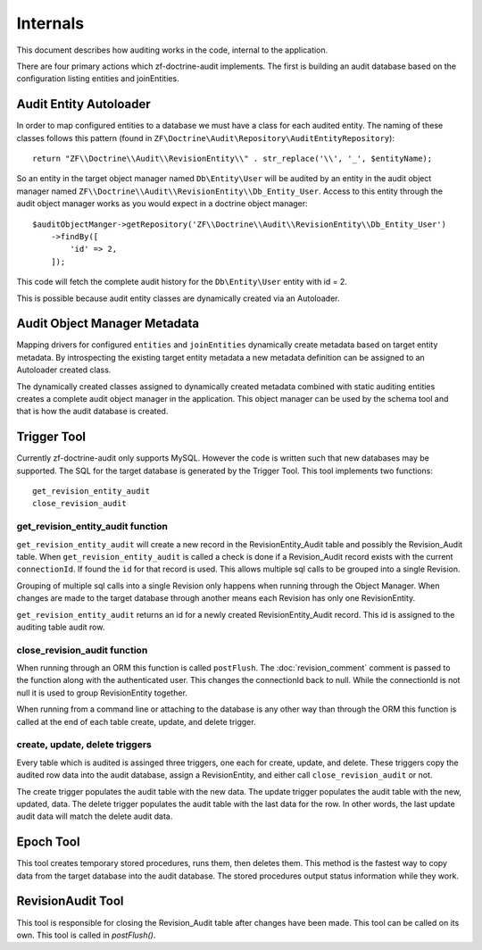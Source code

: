 Internals
=========

This document describes how auditing works in the code, internal to the application.

There are four primary actions which zf-doctrine-audit implements.  The first is building an audit database based on the 
configuration listing entities and joinEntities.  


Audit Entity Autoloader 
-----------------------

In order to map configured entities to a database we must have a class for each audited entity.  The naming of these classes
follows this pattern (found in ``ZF\Doctrine\Audit\Repository\AuditEntityRepository``)::

  return "ZF\\Doctrine\\Audit\\RevisionEntity\\" . str_replace('\\', '_', $entityName);

So an entity in the target object manager named ``Db\Entity\User`` will be audited by an entity in the audit object manager named 
``ZF\\Doctrine\\Audit\\RevisionEntity\\Db_Entity_User``.  Access to this entity through the audit object manager works as you
would expect in a doctrine object manager::

  $auditObjectManger->getRepository('ZF\\Doctrine\\Audit\\RevisionEntity\\Db_Entity_User')
      ->findBy([
          'id' => 2,
      ]);

This code will fetch the complete audit history for the ``Db\Entity\User`` entity with id = 2.

This is possible because audit entity classes are dynamically created via an Autoloader.  


Audit Object Manager Metadata
-----------------------------

Mapping drivers for configured ``entities`` and ``joinEntities`` dynamically create metadata based on target entity metadata.
By introspecting the existing target entity metadata a new metadata definition can be assigned to an Autoloader created class.

The dynamically created classes assigned to dynamically created metadata combined with static auditing entities creates a complete
audit object manager in the application.  This object manager can be used by the schema tool and that is how the audit database is created.


Trigger Tool
------------

Currently zf-doctrine-audit only supports MySQL.  However the code is written such that new databases may be supported.  
The SQL for the target database is generated by the Trigger Tool.  This tool implements two functions::

  get_revision_entity_audit
  close_revision_audit


get_revision_entity_audit function
^^^^^^^^^^^^^^^^^^^^^^^^^^^^^^^^^^

``get_revision_entity_audit`` will create a new record in the RevisionEntity_Audit table and possibly the Revision_Audit table.  
When ``get_revision_entity_audit`` is called a check is done if a Revision_Audit record exists with the current ``connectionId``.  If found the ``id`` for that record is used.  This allows multiple sql calls to be grouped into a single Revision.  

Grouping of multiple sql calls into a single Revision only happens when running through the Object Manager.  When changes are made to the target database through another means each Revision has only one RevisionEntity.

``get_revision_entity_audit`` returns an id for a newly created RevisionEntity_Audit record.  This id is assigned to the auditing table audit row.


close_revision_audit function
^^^^^^^^^^^^^^^^^^^^^^^^^^^^^

When running through an ORM this function is called ``postFlush``.  The :doc:`revision_comment` comment is passed to the function along with the authenticated user.  This changes the connectionId back to null.  While the connectionId is not null it is used to group RevisionEntity together.

When running from a command line or attaching to the database is any other way than through the ORM this function is called at the end of each table create, update, and delete trigger.


create, update, delete triggers
^^^^^^^^^^^^^^^^^^^^^^^^^^^^^^^

Every table which is audited is assinged three triggers, one each for create, update, and delete.  These triggers copy the audited row data into the audit database, assign a RevisionEntity, and either call ``close_revision_audit`` or not.

The create trigger populates the audit table with the new data.  The update trigger populates the audit table with the new, updated, data.  The delete trigger populates the audit table with the last data for the row.  In other words, 
the last update audit data will match the delete audit data.


Epoch Tool
----------

This tool creates temporary stored procedures, runs them, then deletes them.  This method is the fastest way to copy data from the target database into the audit database.  The stored procedures output status information while they work.


RevisionAudit Tool
------------------

This tool is responsible for closing the Revision_Audit table after changes have been made.  This tool can be called on its own.  This tool is called in `postFlush()`.
